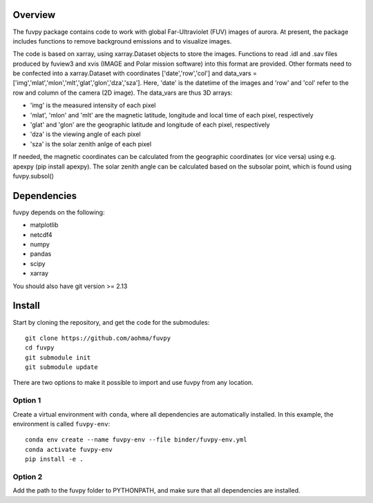 Overview
========

The fuvpy package contains code to work with global Far-Ultraviolet (FUV) images of aurora.
At present, the package includes functions to remove background emissions and to visualize images.

The code is based on xarray, using xarray.Dataset objects to store the images.
Functions to read .idl and .sav files produced by fuview3 and xvis (IMAGE and Polar mission software) into this format are provided.
Other formats need to be confected into a xarray.Dataset with coordinates ['date','row','col'] and data_vars = ['img','mlat','mlon','mlt','glat','glon','dza','sza'].
Here, 'date' is the datetime of the images and 'row' and 'col' refer to the row and column of the camera (2D image).
The data_vars are thus 3D arrays:

- 'img' is the measured intensity of each pixel
- 'mlat', 'mlon' and 'mlt' are the magnetic latitude, longitude and local time of each pixel, respectively
- 'glat' and 'glon' are the geographic latitude and longitude of each pixel, respectively
- 'dza' is the viewing angle of each pixel
- 'sza' is the solar zenith anlge of each pixel

If needed, the magnetic coordinates can be calculated from the geographic coordinates (or vice versa) using e.g. apexpy (pip install apexpy).
The solar zenith angle can be calculated based on the subsolar point, which is found using fuvpy.subsol()


Dependencies
============
fuvpy depends on the following:

- matplotlib
- netcdf4
- numpy
- pandas
- scipy
- xarray

You should also have git version >= 2.13

Install
=======
Start by cloning the repository, and get the code for the submodules::

    git clone https://github.com/aohma/fuvpy
    cd fuvpy
    git submodule init
    git submodule update

There are two options to make it possible to import and use fuvpy from any location.

Option 1
--------
Create a virtual environment with ``conda``, where all dependencies are automatically installed. In this example, the environment is called ``fuvpy-env``::

    conda env create --name fuvpy-env --file binder/fuvpy-env.yml
    conda activate fuvpy-env
    pip install -e .

Option 2
--------
Add the path to the fuvpy folder to PYTHONPATH, and make sure that all dependencies are installed.
